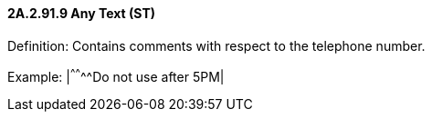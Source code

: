 ==== 2A.2.91.9 Any Text (ST)

Definition: Contains comments with respect to the telephone number.

Example: |^^^^^^^^Do not use after 5PM|

